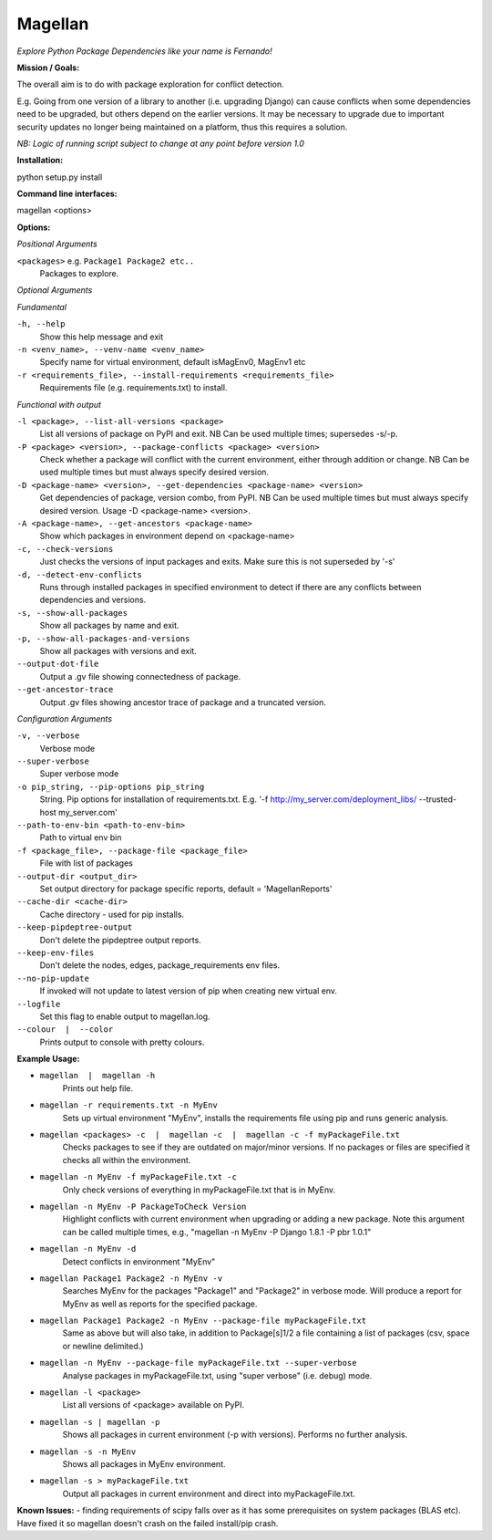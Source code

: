 ========
Magellan
========
*Explore Python Package Dependencies like your name is Fernando!*

**Mission / Goals:**

The overall aim is to do with package exploration for conflict detection.

E.g. Going from one version of a library to another (i.e. upgrading Django)
can cause conflicts when some dependencies need to be upgraded, but others
depend on the earlier versions. It may be necessary to upgrade due to
important security updates no longer being maintained on a platform, thus
this requires a solution.

*NB: Logic of running script subject to change at any point before version 1.0*


**Installation:**

python setup.py install


**Command line interfaces:**

magellan <options>


**Options:**

*Positional Arguments*

``<packages>`` e.g. ``Package1 Package2 etc..``
    Packages to explore.

*Optional Arguments*

*Fundamental*

``-h, --help``
    Show this help message and exit

``-n <venv_name>, --venv-name <venv_name>``
    Specify name for virtual environment, default isMagEnv0, MagEnv1 etc

``-r <requirements_file>, --install-requirements <requirements_file>``
    Requirements file (e.g. requirements.txt) to install.

*Functional with output*

``-l <package>, --list-all-versions <package>``
    List all versions of package on PyPI and exit. NB Can be used multiple times; supersedes -s/-p.

``-P <package> <version>, --package-conflicts <package> <version>``
    Check whether a package will conflict with the current environment, either through addition or change. NB Can be used multiple times but must always specify desired version.

``-D <package-name> <version>, --get-dependencies <package-name> <version>``
    Get dependencies of package, version combo, from PyPI. NB Can be used multiple times but must always specify desired version. Usage -D <package-name> <version>.

``-A <package-name>, --get-ancestors <package-name>``
     Show which packages in environment depend on <package-name>

``-c, --check-versions``
    Just checks the versions of input packages and exits. Make sure this is not superseded by '-s'

``-d, --detect-env-conflicts``
    Runs through installed packages in specified environment to detect if there are any conflicts between dependencies and versions.

``-s, --show-all-packages``
    Show all packages by name and exit.

``-p, --show-all-packages-and-versions``
    Show all packages with versions and exit.

``--output-dot-file``
    Output a .gv file showing connectedness of package.

``--get-ancestor-trace``
    Output .gv files showing ancestor trace of package and a truncated version.

*Configuration Arguments*

``-v, --verbose``
    Verbose mode

``--super-verbose``
    Super verbose mode

``-o pip_string, --pip-options pip_string``
    String. Pip options for installation of requirements.txt. E.g. '-f http://my_server.com/deployment_libs/ --trusted-host my_server.com'

``--path-to-env-bin <path-to-env-bin>``
    Path to virtual env bin

``-f <package_file>, --package-file <package_file>``
    File with list of packages

``--output-dir <output_dir>``
    Set output directory for package specific reports, default = 'MagellanReports'

``--cache-dir <cache-dir>``
    Cache directory - used for pip installs.

``--keep-pipdeptree-output``
    Don't delete the pipdeptree output reports.

``--keep-env-files``
    Don't delete the nodes, edges, package_requirements env files.

``--no-pip-update``
    If invoked will not update to latest version of pip when creating new virtual env.

``--logfile``
    Set this flag to enable output to magellan.log.
``--colour  |  --color``
    Prints output to console with pretty colours.


**Example Usage:**

- ``magellan  |  magellan -h``
        Prints out help file.
- ``magellan -r requirements.txt -n MyEnv``
        Sets up virtual environment "MyEnv", installs the requirements file using pip and runs generic analysis.
- ``magellan <packages> -c  |  magellan -c  |  magellan -c -f myPackageFile.txt``
        Checks packages to see if they are outdated on major/minor versions. If no packages or files are specified it checks all within the environment.
- ``magellan -n MyEnv -f myPackageFile.txt -c``
        Only check versions of everything in myPackageFile.txt that is in MyEnv.
- ``magellan -n MyEnv -P PackageToCheck Version``
        Highlight conflicts with current environment when upgrading or adding a new package.
        Note this argument can be called multiple times, e.g., "magellan -n MyEnv -P Django 1.8.1 -P pbr 1.0.1"
- ``magellan -n MyEnv -d``
        Detect conflicts in environment "MyEnv"
- ``magellan Package1 Package2 -n MyEnv -v``
        Searches MyEnv for the packages "Package1" and "Package2" in verbose mode. Will produce a report for MyEnv as well as reports for the specified package.
- ``magellan Package1 Package2 -n MyEnv --package-file myPackageFile.txt``
        Same as above but will also take, in addition to Package[s]1/2 a
        file containing a list of packages (csv, space or newline delimited.)
- ``magellan -n MyEnv --package-file myPackageFile.txt --super-verbose``
        Analyse packages in myPackageFile.txt, using "super verbose" (i.e. debug) mode.
- ``magellan -l <package>``
        List all versions of <package> available on PyPI.
- ``magellan -s | magellan -p``
        Shows all packages in current environment (-p with versions). Performs no further analysis.
- ``magellan -s -n MyEnv``
        Shows all packages in MyEnv environment.
- ``magellan -s > myPackageFile.txt``
        Output all packages in current environment and direct into myPackageFile.txt.


**Known Issues:**
- finding requirements of scipy falls over as it has some prerequisites on system packages (BLAS etc).
Have fixed it so magellan doesn't crash on the failed install/pip crash.